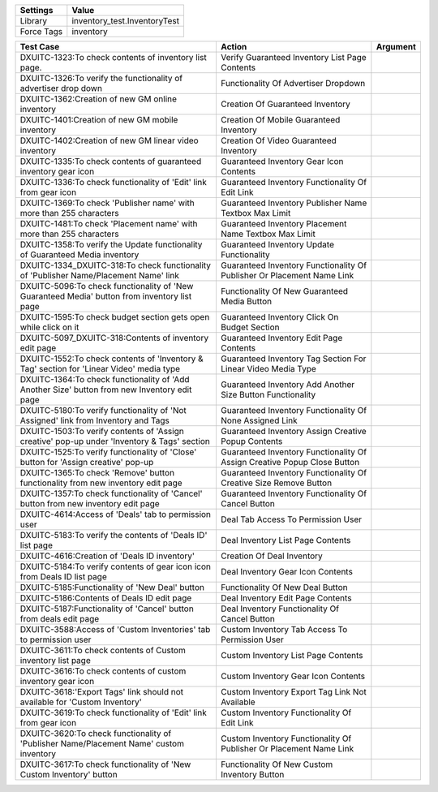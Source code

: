 ================= ==================================================
  Settings                           Value
================= ==================================================
Library             inventory_test.InventoryTest
Force Tags          inventory
================= ==================================================

============================================================================================= =========================================================================== ==========================
    Test Case                                                                                  Action                                                                      Argument
============================================================================================= =========================================================================== ==========================
DXUITC-1323:To check contents of inventory list page.                                          Verify Guaranteed Inventory List Page Contents
DXUITC-1326:To verify the functionality of advertiser drop down                                Functionality Of Advertiser Dropdown
DXUITC-1362:Creation of new GM online inventory                                                Creation Of Guaranteed Inventory
DXUITC-1401:Creation of new GM mobile inventory                                                Creation Of Mobile Guaranteed Inventory
DXUITC-1402:Creation of new GM linear video inventory                                          Creation Of Video Guaranteed Inventory
DXUITC-1335:To check contents of guaranteed inventory gear icon                                Guaranteed Inventory Gear Icon Contents
DXUITC-1336:To check functionality of 'Edit' link from gear icon                               Guaranteed Inventory Functionality Of Edit Link
DXUITC-1369:To check 'Publisher name' with more than 255 characters                            Guaranteed Inventory Publisher Name Textbox Max Limit
DXUITC-1481:To check 'Placement name' with more than 255 characters                            Guaranteed Inventory Placement Name Textbox Max Limit
DXUITC-1358:To verify the Update functionality of Guaranteed Media inventory                   Guaranteed Inventory Update Functionality
DXUITC-1334_DXUITC-318:To check functionality of 'Publisher Name/Placement Name' link          Guaranteed Inventory Functionality Of Publisher Or Placement Name Link
DXUITC-5096:To check functionality of 'New Guaranteed Media' button from inventory list page   Functionality Of New Guaranteed Media Button
DXUITC-1595:To check budget section gets open while click on it                                Guaranteed Inventory Click On Budget Section
DXUITC-5097_DXUITC-318:Contents of inventory edit page                                         Guaranteed Inventory Edit Page Contents
DXUITC-1552:To check contents of 'Inventory & Tag' section for 'Linear Video' media type       Guaranteed Inventory Tag Section For Linear Video Media Type
DXUITC-1364:To check functionality of 'Add Another Size' button from new Inventory edit page   Guaranteed Inventory Add Another Size Button Functionality
DXUITC-5180:To verify functionality of 'Not Assigned' link from Inventory and Tags             Guaranteed Inventory Functionality Of None Assigned Link
DXUITC-1503:To verify contents of 'Assign creative' pop-up under 'Inventory & Tags' section    Guaranteed Inventory Assign Creative Popup Contents
DXUITC-1525:To verify functionality of 'Close' button for 'Assign creative' pop-up             Guaranteed Inventory Functionality Of Assign Creative Popup Close Button
DXUITC-1365:To check 'Remove' button functionality from new inventory edit page                Guaranteed Inventory Functionality Of Creative Size Remove Button
DXUITC-1357:To check functionality of 'Cancel' button from new inventory edit page             Guaranteed Inventory Functionality Of Cancel Button
DXUITC-4614:Access of 'Deals' tab to permission user                                           Deal Tab Access To Permission User
DXUITC-5183:To verify the contents of 'Deals ID' list page                                     Deal Inventory List Page Contents
DXUITC-4616:Creation of 'Deals ID inventory'                                                   Creation Of Deal Inventory
DXUITC-5184:To verify contents of gear icon icon from Deals ID list page                       Deal Inventory Gear Icon Contents
DXUITC-5185:Functionality of 'New Deal' button                                                 Functionality Of New Deal Button
DXUITC-5186:Contents of Deals ID edit page                                                     Deal Inventory Edit Page Contents
DXUITC-5187:Functionality of 'Cancel' button from deals edit page                              Deal Inventory Functionality Of Cancel Button
DXUITC-3588:Access of 'Custom Inventories' tab to permission user                              Custom Inventory Tab Access To Permission User
DXUITC-3611:To check contents of Custom inventory list page                                    Custom Inventory List Page Contents
DXUITC-3616:To check contents of custom inventory gear icon                                    Custom Inventory Gear Icon Contents
DXUITC-3618:'Export Tags' link should not available for 'Custom Inventory'                     Custom Inventory Export Tag Link Not Available
DXUITC-3619:To check functionality of 'Edit' link from gear icon                               Custom Inventory Functionality Of Edit Link
DXUITC-3620:To check functionality of 'Publisher Name/Placement Name' custom inventory         Custom Inventory Functionality Of Publisher Or Placement Name Link
DXUITC-3617:To check functionality of 'New Custom Inventory' button                            Functionality Of New Custom Inventory Button
============================================================================================= =========================================================================== ==========================
